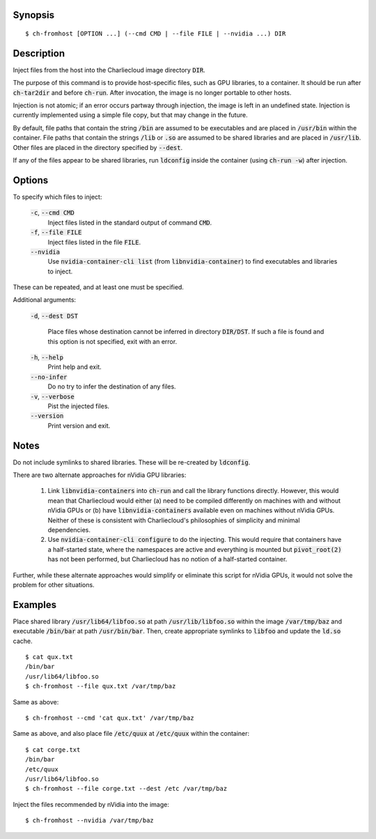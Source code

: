 Synopsis
========

::

  $ ch-fromhost [OPTION ...] (--cmd CMD | --file FILE | --nvidia ...) DIR


Description
===========

Inject files from the host into the Charliecloud image directory :code:`DIR`.

The purpose of this command is to provide host-specific files, such as GPU
libraries, to a container. It should be run after :code:`ch-tar2dir` and
before :code:`ch-run`. After invocation, the image is no longer portable to
other hosts.

Injection is not atomic; if an error occurs partway through injection, the
image is left in an undefined state. Injection is currently implemented using
a simple file copy, but that may change in the future.

By default, file paths that contain the string :code:`/bin` are assumed to be
executables and are placed in :code:`/usr/bin` within the container. File
paths that contain the strings :code:`/lib` or :code:`.so` are assumed to be
shared libraries and are placed in :code:`/usr/lib`. Other files are placed in
the directory specified by :code:`--dest`.

If any of the files appear to be shared libraries, run :code:`ldconfig` inside
the container (using :code:`ch-run -w`) after injection.


Options
=======

To specify which files to inject:

  :code:`-c`, :code:`--cmd CMD`
    Inject files listed in the standard output of command :code:`CMD`.

  :code:`-f`, :code:`--file FILE`
    Inject files listed in the file :code:`FILE`.

  :code:`--nvidia`
    Use :code:`nvidia-container-cli list` (from :code:`libnvidia-container`)
    to find executables and libraries to inject.

These can be repeated, and at least one must be specified.

Additional arguments:

  :code:`-d`, :code:`--dest DST`

    Place files whose destination cannot be inferred in directory
    :code:`DIR/DST`. If such a file is found and this option is not specified,
    exit with an error.

  :code:`-h`, :code:`--help`
    Print help and exit.

  :code:`--no-infer`
    Do no try to infer the destination of any files.

  :code:`-v`, :code:`--verbose`
    Pist the injected files.

  :code:`--version`
    Print version and exit.


Notes
=====

Do not include symlinks to shared libraries. These will be re-created by
:code:`ldconfig`.

There are two alternate approaches for nVidia GPU libraries:

  1. Link :code:`libnvidia-containers` into :code:`ch-run` and call the
     library functions directly. However, this would mean that Charliecloud
     would either (a) need to be compiled differently on machines with and
     without nVidia GPUs or (b) have :code:`libnvidia-containers` available
     even on machines without nVidia GPUs. Neither of these is consistent with
     Charliecloud's philosophies of simplicity and minimal dependencies.

  2. Use :code:`nvidia-container-cli configure` to do the injecting. This
     would require that containers have a half-started state, where the
     namespaces are active and everything is mounted but :code:`pivot_root(2)`
     has not been performed, but Charliecloud has no notion of a half-started
     container.

Further, while these alternate approaches would simplify or eliminate this
script for nVidia GPUs, it would not solve the problem for other situations.


Examples
========

Place shared library :code:`/usr/lib64/libfoo.so` at path
:code:`/usr/lib/libfoo.so` within the image :code:`/var/tmp/baz` and
executable :code:`/bin/bar` at path :code:`/usr/bin/bar`. Then, create
appropriate symlinks to :code:`libfoo` and update the :code:`ld.so` cache.

::

  $ cat qux.txt
  /bin/bar
  /usr/lib64/libfoo.so
  $ ch-fromhost --file qux.txt /var/tmp/baz

Same as above::

  $ ch-fromhost --cmd 'cat qux.txt' /var/tmp/baz

Same as above, and also place file :code:`/etc/quux` at :code:`/etc/quux`
within the container::

  $ cat corge.txt
  /bin/bar
  /etc/quux
  /usr/lib64/libfoo.so
  $ ch-fromhost --file corge.txt --dest /etc /var/tmp/baz

Inject the files recommended by nVidia into the image::

  $ ch-fromhost --nvidia /var/tmp/baz
